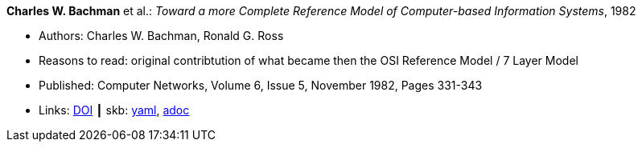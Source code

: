 //
// This file was generated by SKB-Dashboard, task 'lib-yaml2src'
// - on Wednesday November  7 at 08:42:47
// - skb-dashboard: https://www.github.com/vdmeer/skb-dashboard
//

*Charles W. Bachman* et al.: _Toward a more Complete Reference Model of Computer-based Information Systems_, 1982

* Authors: Charles W. Bachman, Ronald G. Ross
* Reasons to read: original contribtution of what became then the OSI Reference Model / 7 Layer Model
* Published: Computer Networks, Volume 6, Issue 5, November 1982, Pages 331-343
* Links:
      link:https://doi.org/10.1016/0376-5075(82)90103-9[DOI]
    ┃ skb:
        https://github.com/vdmeer/skb/tree/master/data/library/article/1980/bachman-1982-networks.yaml[yaml],
        https://github.com/vdmeer/skb/tree/master/data/library/article/1980/bachman-1982-networks.adoc[adoc]

